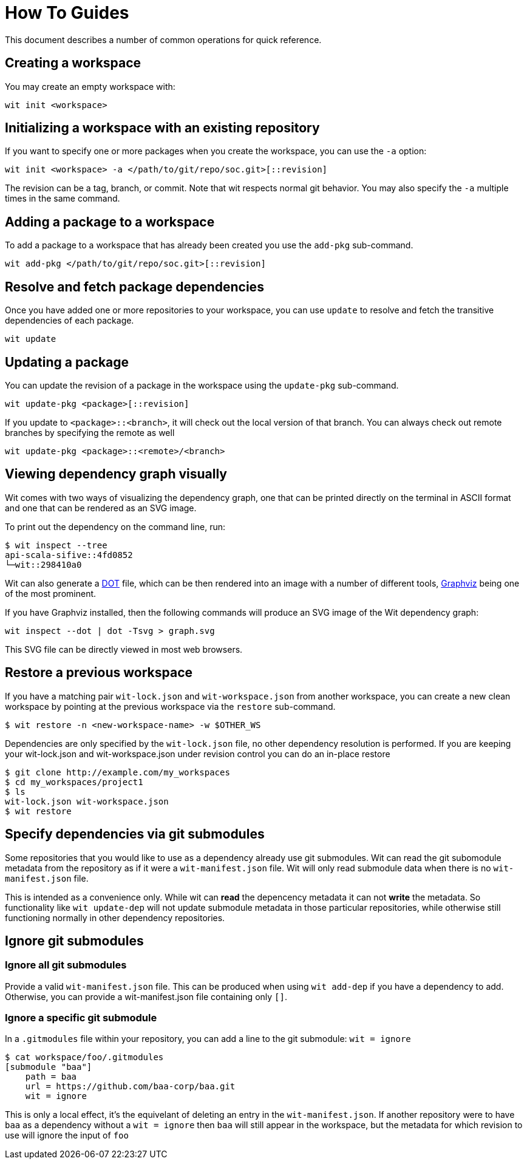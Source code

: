 = How To Guides

This document describes a number of common operations for quick reference.


== Creating a workspace

You may create an empty workspace with:

[source,shell]
----
wit init <workspace>
----


== Initializing a workspace with an existing repository

If you want to specify one or more packages when you create the workspace, you can use the `-a` option:

[source,shell]
----
wit init <workspace> -a </path/to/git/repo/soc.git>[::revision]
----

The revision can be a tag, branch, or commit.
Note that wit respects normal git behavior.
You may also specify the `-a` multiple times in the same command.


== Adding a package to a workspace

To add a package to a workspace that has already been created you use the `add-pkg` sub-command.

[source,shell]
----
wit add-pkg </path/to/git/repo/soc.git>[::revision]
----


== Resolve and fetch package dependencies

Once you have added one or more repositories to your workspace, you can use `update` to resolve and fetch
the transitive dependencies of each package.

[source,shell]
----
wit update
----


== Updating a package

You can update the revision of a package in the workspace using the `update-pkg` sub-command.

[source,shell]
----
wit update-pkg <package>[::revision]
----

If you update to `<package>::<branch>`, it will check out the local version of that branch.
You can always check out remote branches by specifying the remote as well

[source,shell]
----
wit update-pkg <package>::<remote>/<branch>
----


== Viewing dependency graph visually

Wit comes with two ways of visualizing the dependency graph,
one that can be printed directly on the terminal in ASCII format and one that can be rendered as an SVG image.

To print out the dependency on the command line, run:

[source,shell]
----
$ wit inspect --tree
api-scala-sifive::4fd0852
└─wit::298410a0
----

Wit can also generate a https://en.wikipedia.org/wiki/DOT_(graph_description_language)[DOT] file,
which can be then rendered into an image with a number of different tools,
https://graphviz.org/[Graphviz] being one of the most prominent.

If you have Graphviz installed, then the following commands will produce an SVG image of the Wit dependency graph:

[source,shell]
----
wit inspect --dot | dot -Tsvg > graph.svg
----

This SVG file can be directly viewed in most web browsers.


== Restore a previous workspace

If you have a matching pair `wit-lock.json` and `wit-workspace.json` from another workspace, you can create
a new clean workspace by pointing at the previous workspace via the `restore` sub-command.

    $ wit restore -n <new-workspace-name> -w $OTHER_WS

Dependencies are only specified by the `wit-lock.json` file, no other dependency resolution is performed.
If you are keeping your wit-lock.json and wit-workspace.json under revision control you can do an in-place
restore

    $ git clone http://example.com/my_workspaces
    $ cd my_workspaces/project1
    $ ls
    wit-lock.json wit-workspace.json
    $ wit restore

== Specify dependencies via git submodules

Some repositories that you would like to use as a dependency already use git submodules.
Wit can read the git subomodule metadata from the repository as if it were a `wit-manifest.json`
file.
Wit will only read submodule data when there is no `wit-manifest.json` file.

This is intended as a convenience only. While wit can *read* the depencency metadata
it can not *write* the metadata. So functionality like `wit update-dep` will not update
submodule metadata in those particular repositories, while otherwise still functioning
normally in other dependency repositories.

== Ignore git submodules

=== Ignore all git submodules

Provide a valid `wit-manifest.json` file.
This can be produced when using `wit add-dep` if you have a dependency to add.
Otherwise, you can provide a wit-manifest.json file containing only `[]`.

=== Ignore a specific git submodule

In a `.gitmodules` file within your repository, you can add a line
to the git submodule: `wit = ignore`

    $ cat workspace/foo/.gitmodules
    [submodule "baa"]
        path = baa
        url = https://github.com/baa-corp/baa.git
        wit = ignore

This is only a local effect, it's the equivelant of deleting an entry in the `wit-manifest.json`.
If another repository were to have `baa` as a dependency without a `wit = ignore` then `baa`
will still appear in the workspace, but the metadata for which revision to use will ignore the
input of `foo`
